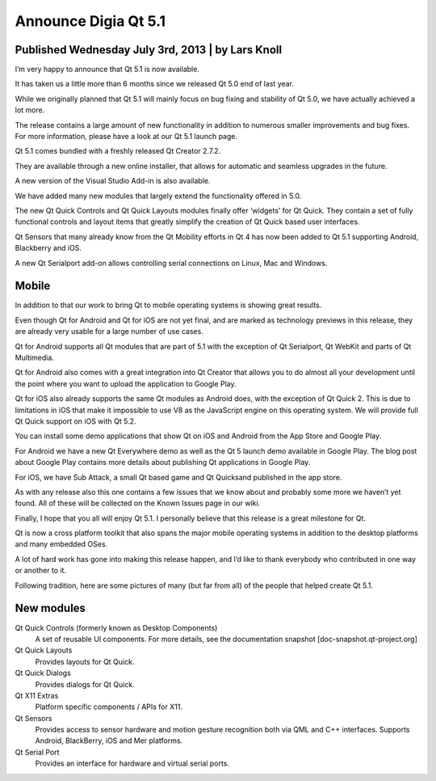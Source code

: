 ﻿


.. _announce_qt_5_1_digia:

=====================
Announce Digia Qt 5.1
=====================

.. seealso::

   - http://blog.qt.digia.com/blog/2013/07/03/qt-5-1-released/
   - http://qt-project.org/wiki/New-Features-in-Qt-5.1
   


Published Wednesday July 3rd, 2013 | by Lars Knoll 
===================================================

I’m very happy to announce that Qt 5.1 is now available. 

It has taken us a little more than 6 months since we released Qt 5.0 end of 
last year. 

While we originally planned that Qt 5.1 will mainly focus on bug fixing and 
stability of Qt 5.0, we have actually achieved a lot more. 

The release contains a large amount of new functionality in addition to numerous 
smaller improvements and bug fixes. 
For more information, please have a look at our Qt 5.1 launch page.

Qt 5.1 comes bundled with a freshly released Qt Creator 2.7.2. 

They are available through a new online installer, that allows for automatic 
and seamless upgrades in the future. 

A new version of the Visual Studio Add-in is also available.

We have added many new modules that largely extend the functionality offered 
in 5.0. 

The new Qt Quick Controls and Qt Quick Layouts modules finally offer ‘widgets’ 
for Qt Quick. They contain a set of fully functional controls and layout items 
that greatly simplify the creation of Qt Quick based user interfaces.

Qt Sensors that many already know from the Qt Mobility efforts in Qt 4 has now 
been added to Qt 5.1 supporting Android, Blackberry and iOS. 

A new Qt Serialport add-on allows controlling serial connections on Linux, Mac 
and Windows.


Mobile
=======

.. seealso::

   - http://blog.qt.digia.com/blog/2013/07/03/qt-5-presentation-in-google-play/
   - http://blog.qt.digia.com/blog/2011/02/28/necessitas/
   

In addition to that our work to bring Qt to mobile operating systems is showing 
great results. 

Even though Qt for Android and Qt for iOS are not yet final, and are marked as 
technology previews in this release, they are already very usable for a large 
number of use cases.

Qt for Android supports all Qt modules that are part of 5.1 with the exception 
of Qt Serialport, Qt WebKit and parts of Qt Multimedia. 

Qt for Android also comes with a great integration into Qt Creator that allows 
you to do almost all your development until the point where you want to upload 
the application to Google Play.

Qt for iOS also already supports the same Qt modules as Android does, with the 
exception of Qt Quick 2. 
This is due to limitations in iOS that make it impossible to use V8 as the 
JavaScript engine on this operating system. 
We will provide full Qt Quick support on iOS with Qt 5.2.

You can install some demo applications that show Qt on iOS and Android from the 
App Store and Google Play. 

For Android we have a new Qt Everywhere demo as well as the Qt 5 launch demo 
available in Google Play. 
The blog post about Google Play contains more details about publishing 
Qt applications in Google Play. 

For iOS, we have Sub Attack, a small Qt based game and Qt Quicksand published 
in the app store.

As with any release also this one contains a few issues that we know about 
and probably some more we haven’t yet found. 
All of these will be collected on the Known Issues page in our wiki.

Finally, I hope that you all will enjoy Qt 5.1. I personally believe that 
this release is a great milestone for Qt. 

Qt is now a cross platform toolkit that also spans the major mobile operating 
systems in addition to the desktop platforms and many embedded OSes.

A lot of hard work has gone into making this release happen, and I’d like to 
thank everybody who contributed in one way or another to it. 

Following tradition, here are some pictures of many (but far from all) of 
the people that helped create Qt 5.1.


New modules
===========


Qt Quick Controls (formerly known as Desktop Components)
    A set of reusable UI components. For more details, see the documentation snapshot [doc-snapshot.qt-project.org]

Qt Quick Layouts
    Provides layouts for Qt Quick.

Qt Quick Dialogs
    Provides dialogs for Qt Quick.

Qt X11 Extras
    Platform specific components / APIs for X11.

Qt Sensors
    Provides access to sensor hardware and motion gesture recognition both via QML and C++ interfaces.
    Supports Android, BlackBerry, iOS and Mer platforms.

Qt Serial Port
    Provides an interface for hardware and virtual serial ports.
    
    .. seealso:: http://qt-project.org/wiki/QtSerialPort





